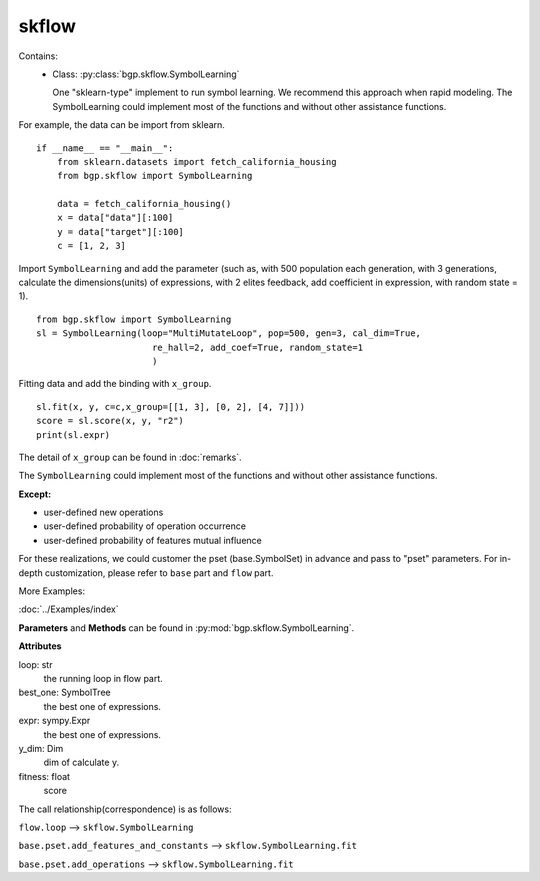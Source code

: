 skflow
==================

Contains:
  - Class: :py:class:`bgp.skflow.SymbolLearning`

    One "sklearn-type" implement to run symbol learning.
    We recommend this approach when rapid modeling.
    The SymbolLearning could implement most of the
    functions and without other assistance functions.

For example, the data can be import from sklearn.
::

      if __name__ == "__main__":
          from sklearn.datasets import fetch_california_housing
          from bgp.skflow import SymbolLearning

          data = fetch_california_housing()
          x = data["data"][:100]
          y = data["target"][:100]
          c = [1, 2, 3]

Import ``SymbolLearning`` and add the parameter (such as, with 500 population each generation,
with 3 generations, calculate the dimensions(units) of expressions, with 2 elites feedback,
add coefficient in expression,
with random state = 1).
::

          from bgp.skflow import SymbolLearning
          sl = SymbolLearning(loop="MultiMutateLoop", pop=500, gen=3, cal_dim=True,
                                re_hall=2, add_coef=True, random_state=1
                                )

Fitting data and add the binding with ``x_group``.
::

          sl.fit(x, y, c=c,x_group=[[1, 3], [0, 2], [4, 7]]))
          score = sl.score(x, y, "r2")
          print(sl.expr)

The detail of ``x_group`` can be found in :doc:`remarks`.

The ``SymbolLearning`` could implement most of the functions and without other assistance functions.

:Except:

* user-defined new operations
* user-defined probability of operation occurrence
* user-defined probability of features mutual influence

For these realizations, we could customer the pset (base.SymbolSet) in advance and pass to "pset" parameters.
For in-depth customization, please refer to ``base`` part and ``flow`` part.

More Examples:

:doc:`../Examples/index`


**Parameters** and **Methods** can be found in :py:mod:`bgp.skflow.SymbolLearning`.

**Attributes**

loop: str
    the running loop in flow part.
best_one:  SymbolTree
    the best one of expressions.
expr:  sympy.Expr
    the best one of expressions.
y_dim:  Dim
    dim of calculate y.
fitness: float
    score

The call relationship(correspondence) is as follows:

``flow.loop`` --> ``skflow.SymbolLearning``

``base.pset.add_features_and_constants`` --> ``skflow.SymbolLearning.fit``

``base.pset.add_operations`` --> ``skflow.SymbolLearning.fit``

